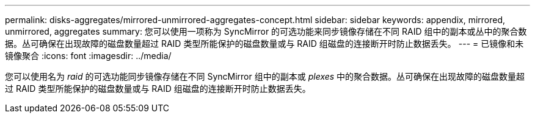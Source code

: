 ---
permalink: disks-aggregates/mirrored-unmirrored-aggregates-concept.html 
sidebar: sidebar 
keywords: appendix, mirrored, unmirrored, aggregates 
summary: 您可以使用一项称为 SyncMirror 的可选功能来同步镜像存储在不同 RAID 组中的副本或丛中的聚合数据。丛可确保在出现故障的磁盘数量超过 RAID 类型所能保护的磁盘数量或与 RAID 组磁盘的连接断开时防止数据丢失。 
---
= 已镜像和未镜像聚合
:icons: font
:imagesdir: ../media/


[role="lead"]
您可以使用名为 _raid_ 的可选功能同步镜像存储在不同 SyncMirror 组中的副本或 _plexes_ 中的聚合数据。丛可确保在出现故障的磁盘数量超过 RAID 类型所能保护的磁盘数量或与 RAID 组磁盘的连接断开时防止数据丢失。
